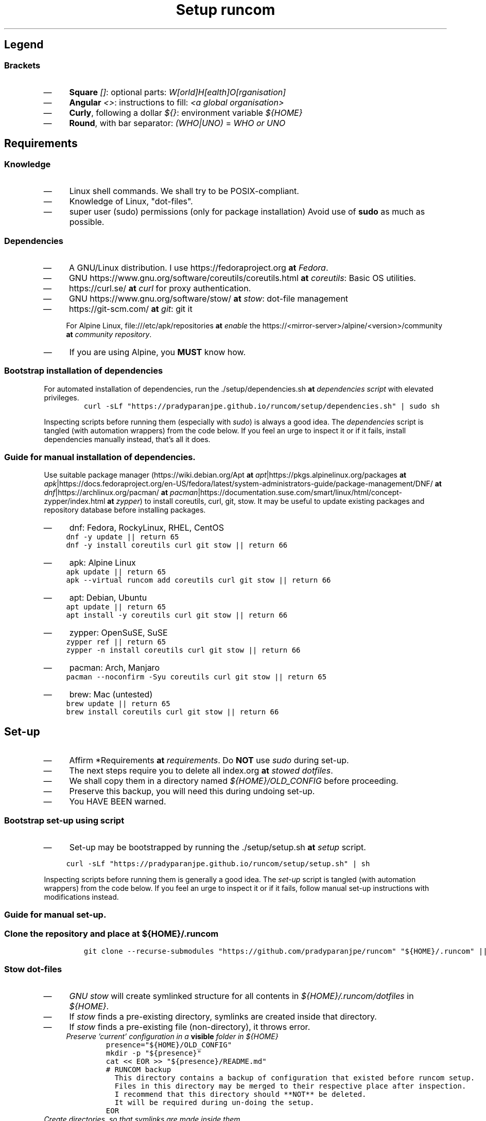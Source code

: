 .TH "Setup runcom" "1" 

.SH "Legend"
.SS "Brackets"
.IP \(em 4
\fBSquare\fP \fI[]\fP: optional parts: \fIW[orld]H[ealth]O[rganisation]\fP
.IP \(em 4
\fBAngular\fP \fI<>\fP: instructions to fill: \fI<a global organisation>\fP
.IP \(em 4
\fBCurly\fP, following a dollar \fI${}\fP: environment variable \fI${HOME}\fP
.IP \(em 4
\fBRound\fP, with bar separator: \fI(WHO|UNO)\fP = \fIWHO or UNO\fP

.SH "Requirements"
.SS "Knowledge"
.IP \(em 4
Linux shell commands. We shall try to be POSIX-compliant.
.IP \(em 4
Knowledge of Linux, "dot-files".
.IP \(em 4
super user (sudo) permissions (only for package installation)
Avoid use of \fBsudo\fP as much as possible.

.SS "Dependencies"
.IP \(em 4
A GNU/Linux distribution. I use https://fedoraproject.org \fBat\fP \fIFedora\fP.
.IP \(em 4
GNU https://www.gnu.org/software/coreutils/coreutils.html \fBat\fP \fIcoreutils\fP: Basic OS utilities.
.IP \(em 4
https://curl.se/ \fBat\fP \fIcurl\fP for proxy authentication.
.IP \(em 4
GNU https://www.gnu.org/software/stow/ \fBat\fP \fIstow\fP: dot-file management
.IP \(em 4
https://git-scm.com/ \fBat\fP \fIgit\fP: git it

For Alpine Linux, file:///etc/apk/repositories \fBat\fP \fIenable\fP the https://<mirror-server>/alpine/<version>/community \fBat\fP \fIcommunity repository\fP.
.IP \(em 4
If you are using Alpine, you \fBMUST\fP know how.

.SS "Bootstrap installation of dependencies"
.PP
For automated installation of dependencies,
run the ./setup/dependencies.sh \fBat\fP \fIdependencies script\fP with elevated privileges.
.RS
.nf
\fCcurl -sLf "https://pradyparanjpe.github.io/runcom/setup/dependencies.sh" | sudo sh
\fP
.fi
.RE

Inspecting scripts before running them (especially with \fIsudo\fP) is always a good idea.
The \fIdependencies\fP script is tangled (with automation wrappers) from the code below.
If you feel an urge to inspect it or if it fails,
install dependencies manually instead, that's all it does.

.SS "Guide for manual installation of dependencies."
.PP
Use suitable package manager (https://wiki.debian.org/Apt \fBat\fP \fIapt\fP|https://pkgs.alpinelinux.org/packages \fBat\fP \fIapk\fP|https://docs.fedoraproject.org/en-US/fedora/latest/system-administrators-guide/package-management/DNF/ \fBat\fP \fIdnf\fP|https://archlinux.org/pacman/ \fBat\fP \fIpacman\fP|https://documentation.suse.com/smart/linux/html/concept-zypper/index.html \fBat\fP \fIzypper\fP)
to install coreutils, curl, git, stow.
It may be useful to update existing packages
and repository database before installing packages.

.IP \(em 4
dnf: Fedora, RockyLinux, RHEL, CentOS
.RS
.nf
\fCdnf -y update || return 65
dnf -y install coreutils curl git stow || return 66
\fP
.fi
.RE

.IP \(em 4
apk: Alpine Linux
.RS
.nf
\fCapk update || return 65
apk --virtual runcom add coreutils curl git stow || return 66
\fP
.fi
.RE

.IP \(em 4
apt: Debian, Ubuntu
.RS
.nf
\fCapt update || return 65
apt install -y coreutils curl git stow || return 66
\fP
.fi
.RE

.IP \(em 4
zypper: OpenSuSE, SuSE
.RS
.nf
\fCzypper ref || return 65
zypper -n install coreutils curl git stow || return 66
\fP
.fi
.RE

.IP \(em 4
pacman: Arch, Manjaro
.RS
.nf
\fCpacman --noconfirm -Syu coreutils curl git stow || return 65
\fP
.fi
.RE

.IP \(em 4
brew: Mac (untested)
.RS
.nf
\fCbrew update || return 65
brew install coreutils curl git stow || return 66
\fP
.fi
.RE

.SH "Set-up"
.IP \(em 4
Affirm *Requirements \fBat\fP \fIrequirements\fP.
Do \fBNOT\fP use \fIsudo\fP during set-up.

.IP \(em 4
The next steps require you to delete all index.org \fBat\fP \fIstowed dotfiles\fP.
.IP \(em 4
We shall copy them in a directory named \fI${HOME}/OLD_CONFIG\fP before proceeding.
.IP \(em 4
Preserve this backup, you will need this during undoing set-up.
.IP \(em 4
You HAVE BEEN warned.

.SS "Bootstrap set-up using script"
.IP \(em 4
Set-up may be bootstrapped by running the ./setup/setup.sh \fBat\fP \fIsetup\fP script.

.RS
.nf
\fCcurl -sLf "https://pradyparanjpe.github.io/runcom/setup/setup.sh" | sh

\fP
.fi
.RE

Inspecting scripts before running them is generally a good idea.
The \fIset-up\fP script is tangled (with automation wrappers) from the code below.
If you feel an urge to inspect it or if it fails,
follow manual set-up instructions with modifications instead.

.SS "Guide for manual set-up."
.SS "Clone the repository and place at \fI${HOME}/.runcom\fP"
.RS
.nf
\fCgit clone --recurse-submodules "https://github.com/pradyparanjpe/runcom" "${HOME}/.runcom" || exit 1
\fP
.fi
.RE

.SS "Stow dot-files"
.IP \(em 4
\fIGNU stow\fP will create symlinked structure for all contents in \fI${HOME}/.runcom/dotfiles\fP in \fI${HOME}\fP.
.IP \(em 4
If \fIstow\fP finds a pre-existing directory, symlinks are created inside that directory.
.IP \(em 4
If \fIstow\fP finds a pre-existing file (non-directory), it throws error.
.RS
.TP
.ft I
Preserve 'current' configuration in a \fBvisible\fP folder in \fI${HOME}\fP
.ft
.RS
.nf
\fCpresence="${HOME}/OLD_CONFIG"
mkdir -p "${presence}"
cat << EOR >> "${presence}/README.md"
# RUNCOM backup
  This directory contains a backup of configuration that existed before runcom setup.
  Files in this directory may be merged to their respective place after inspection.
  I recommend that this directory should **NOT** be deleted.
  It will be required during un-doing the setup.
EOR
\fP
.fi
.RE
.RE

.TP
.ft I
Create directories, so that symlinks are made \fIinside\fP them.
.ft
.RS
.nf
\fCfor conf_mask in "${HOME}/.runcom/dotfiles/.config"/*; do
    if [ -d "${conf_mask}" ]; then
        hard_directory="${HOME}/.config/${conf_mask##*/}"
        if ! mkdir "${hard_directory}" 2>/dev/null; then
            mv "${hard_directory}" "${presence}/${hard_directory}"
            if ! mkdir "${hard_directory}" 2>/dev/null; then
                # still no luck
                printf "%s Couldn't be removed and backed up\n" "${hard_directory}"
                printf "This *shall* cause stow error\n"
            fi
        fi
    fi
done
mkdir -p "${HOME}/.config/pvt.d"
mkdir -p "${HOME}/.config/local.d"

for data_mask in "${HOME}/.runcom/dotfiles/.local/share"/*; do
    if [ -d "${conf_mask}" ]; then
        hard_directory="${HOME}/.local/share/${data_mask##*/}"
        if ! mkdir "${hard_directory}" 2>/dev/null; then
            mv "${hard_directory}" "${presence}/${hard_directory}"
            if ! mkdir "${hard_directory}" 2>/dev/null; then
                # still no luck
                printf "%s Couldn't be removed and backed up\n" "${hard_directory}"
                printf "This *shall* cause stow error\n"
            fi
        fi
    fi
done
unset hard_directory non_mt_msg
\fP
.fi
.RE
.RE

.TP
.ft I
Stow
.ft
.RS
.nf
\fCstow -vS -t "${HOME}" -d "${HOME}/.runcom" dotfiles
\fP
.fi
.RE
.RE

.SS "Set up Cargo (RUST) HOME"
.PP
Cargo (RUST) clutters \fI${HOME}\fP with its \fIdata\fP. Put it at the right place.
Cargo's binaries should be installed in \fI${XDG_DATA_HOME}/../bin\fP like python3.

.RS
.nf
\fCmove_cargo () {
    CARGO_HOME="${HOME}/.local/share/cargo"
    LOCAL_BIN="${HOME}/.local/bin"
    BAD_CARGO_HOME="${HOME}/.cargo"
    BAD_CARGO_BIN="${HOME}/.cargo/bin"
    if [ -d "${BAD_CARGO_HOME}" ] && [ ! -L "${BAD_CARGO_HOME}" ]; then
        mv -t "${CARGO_HOME}" "${BAD_CARGO_HOME}"
    fi
    if [ ! "$(readlink -f "${CARGO_HOME}/bin")" = "${LOCAL_BIN}" ]; then
        mv -t "${LOCAL_BIN}" "${CARGO_HOME}/bin"/* && \
            rmdir "${CARGO_HOME}/bin" && \
            ln -s "${LOCAL_BIN}" "${CARGO_HOME}/bin"
    fi
    export CARGO_HOME
    unset LOCAL_BIN BAD_CARGO_HOME BAD_CARGO_BIN
}

\fP
.fi
.RE


.SH "Undo Set-up"
Do \fBNOT\fP use \fIsudo\fP during unset.

.IP \(em 4
The next steps will require a directory containing 'old configuration files'.
.IP \(em 4
You HAD BEEN warned against deleting it during the set-up.

.SS "Bootstrap unset using script"
.IP \(em 4
Unset may be bootstrapped by running the ./setup/unset.sh \fBat\fP \fIunset\fP script.

.RS
.nf
\fCcurl -sLf "https://pradyparanjpe.github.io/runcom/setup/unset.sh" | sh

\fP
.fi
.RE

Inspecting scripts before running them is generally a good idea.
The \fIunset\fP script is tangled (with automation wrappers) from the code below.
If you feel an urge to inspect it or if it fails,
follow manual unset instructions with modifications instead.

.SS "Guide to manually undo set-up."
.SS "UnStow dot-files"
.IP \(em 4
Use \fIGNU stow\fP to unstow to un-linked structure for all contents in \fI${HOME}/.runcom/dotfiles\fP from \fI${HOME}\fP.
.RS
.TP
.ft I
UnStow
.ft
.RS
.nf
\fCstow -vp -t "${HOME}" -d "${HOME}/.runcom" -D dotfiles

\fP
.fi
.RE
.RE

.TP
.ft I
Restore directories form \fI${HOME}/OLD_CONFIG\fP
.ft
.PP
Replace the target directory \fI${1:\-${HOME}/OLD_CONFIG}\fP in following code block
with <path/to/old/config/directory>.
.RS
.nf
\fCfor conf_dir in "${1:-${HOME}/OLD_CONFIG}"/*; do
    cp -r "${conf_dir}" "${HOME}"/. || break
done

# shellcheck disable=SC2181
if [ $? -ne 0 ]; then
    printf "Restoration unsuccessful, copy backup files manually.\n"
else
    printf "Restoration successful, backup directory may be deleted.\n"
fi
\fP
.fi
.RE
.RE

.SS "Restore CARGO_HOME"
.PP
move \fI${XDG_DATA_HOME}/cargo\fP to "${HOME}/.cargo"
.RS
.nf
\fCmv "${XDG_DATA_HOME}/cargo" "${HOME}/.cargo"
\fP
.fi
.RE

.SS "Delete runcom"
.PP
Goodbye

.RS
.nf
\fCrm -rf "${RUNCOMDIR:-${HOME}/.runcom}" && printf "Goodbye ✋"
\fP
.fi
.RE

.SH "Personalization"
.SS "Local"
.IP \(em 4
All files that match the glob \fI${XDG_CONFIG_HOME:\-${HOME}/.config}/local.d/.*rc\fP are sourced.
.IP \(em 4
Do not synchronize this directory. This directory is only for the machine.
.IP \(em 4
To disable ui launch from \fI/dev/tty*\fP, set export environment variable \fIRUNCOM_LAUNCH_UI=false\fP

.SS "Synchronized"
.IP \(em 4
All files that match the glob \fI${XDG_CONFIG_HOME:\-${HOME}/.config}/pvt.d/.*rc\fP are sourced.
.IP \(em 4
Synchronize (stow) that directory using a local repository or by simply copying contents.

.IP \(em 4
\fBDO NOT\fP create this directory inside \fI${RUNCOMDIR}:\-${HOME}/.runcom}/.config\fP.
.IP \(em 4
\fBDO NOT\fP synchronize this directory using a public repository.
.IP \(em 4
\fBDO NOT\fP store passwords in this directory. For password management, use https://passwordstore.org \fBat\fP \fIpass\fP

.IP \(em 4
Remember to keep the repository updated.

.RS
.nf
\fCgit pull --recurse-submodules
\fP
.fi
.RE

.SS "Proxy settings"
.PP
Read set up for ./proxy_send.html \fBat\fP \fIproxy_send\fP.
